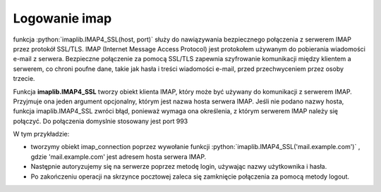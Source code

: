 Logowanie imap
==============


.. code-block:: python
   :emphasize-lines: 8
   :linenos:

   import imaplib

   IMAP_SERVER = 'imap.example.com'
   IMAP_PORT = 993
   USERNAME = 'your_username'
   PASSWORD = 'your_password'

   mail = imaplib.IMAP4_SSL(IMAP_SERVER, IMAP_PORT)
   mail.login(USERNAME, PASSWORD)

   # Wykonanie operacji na skrzynce pocztowej
   # np. pobranie listy folderów, pobranie wiadomości, itp.

   # Zamknięcie połączenia
   imap_connection.logout()


funkcja :python:`imaplib.IMAP4_SSL(host, port)`
służy do nawiązywania bezpiecznego połączenia z serwerem IMAP przez protokół SSL/TLS. IMAP (Internet Message Access Protocol) jest protokołem używanym do pobierania wiadomości e-mail z serwera. Bezpieczne połączenie za pomocą SSL/TLS zapewnia szyfrowanie komunikacji między klientem a serwerem, co chroni poufne dane, takie jak hasła i treści wiadomości e-mail, przed przechwyceniem przez osoby trzecie.

Funkcja **imaplib.IMAP4_SSL** tworzy obiekt klienta IMAP, który może być używany do komunikacji z serwerem IMAP. Przyjmuje ona jeden argument opcjonalny, którym jest nazwa hosta serwera IMAP. Jeśli nie podano nazwy hosta, funkcja imaplib.IMAP4_SSL zwróci błąd, ponieważ wymaga ona określenia, z którym serwerem IMAP należy się połączyć.
Do połączenia domyslnie stosowany jest port 993

W tym przykładzie:

* tworzymy obiekt imap_connection poprzez wywołanie funkcji :python:`imaplib.IMAP4_SSL('mail.example.com')` , gdzie \'mail.example.com\' jest adresem hosta serwera IMAP.
* Następnie autoryzujemy się na serwerze poprzez metodę login, używając nazwy użytkownika i hasła.
* Po zakończeniu operacji na skrzynce pocztowej zaleca się zamknięcie połączenia za pomocą metody logout.

